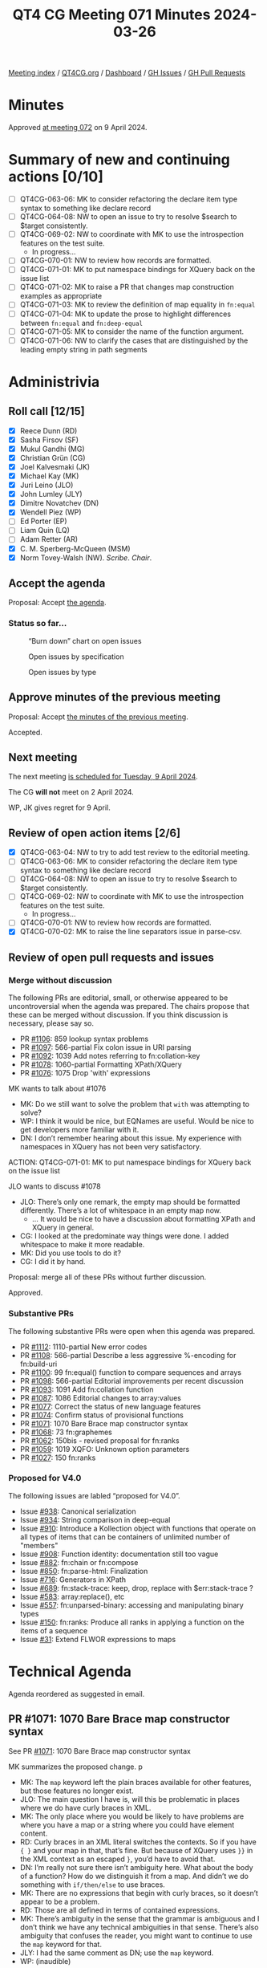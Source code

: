:PROPERTIES:
:ID:       96052E87-2AB9-4D27-BC1F-530674450843
:END:
#+title: QT4 CG Meeting 071 Minutes 2024-03-26
#+author: Norm Tovey-Walsh
#+filetags: :qt4cg:
#+options: html-style:nil h:6
#+html_head: <link rel="stylesheet" type="text/css" href="/meeting/css/htmlize.css"/>
#+html_head: <link rel="stylesheet" type="text/css" href="../../../css/style.css"/>
#+html_head: <link rel="shortcut icon" href="/img/QT4-64.png" />
#+html_head: <link rel="apple-touch-icon" sizes="64x64" href="/img/QT4-64.png" type="image/png" />
#+html_head: <link rel="apple-touch-icon" sizes="76x76" href="/img/QT4-76.png" type="image/png" />
#+html_head: <link rel="apple-touch-icon" sizes="120x120" href="/img/QT4-120.png" type="image/png" />
#+html_head: <link rel="apple-touch-icon" sizes="152x152" href="/img/QT4-152.png" type="image/png" />
#+options: author:nil email:nil creator:nil timestamp:nil
#+startup: showall

[[../][Meeting index]] / [[https://qt4cg.org][QT4CG.org]] / [[https://qt4cg.org/dashboard][Dashboard]] / [[https://github.com/qt4cg/qtspecs/issues][GH Issues]] / [[https://github.com/qt4cg/qtspecs/pulls][GH Pull Requests]]

* Minutes
:PROPERTIES:
:unnumbered: t
:CUSTOM_ID: minutes
:END:

Approved [[../2024/04-09.html][at meeting 072]] on 9 April 2024.

* Summary of new and continuing actions [0/10]
:PROPERTIES:
:unnumbered: t
:CUSTOM_ID: new-actions
:END:

+ [ ] QT4CG-063-06: MK to consider refactoring the declare item type syntax to something like declare record
+ [ ] QT4CG-064-08: NW to open an issue to try to resolve $search to $target consistently.
+ [-] QT4CG-069-02: NW to coordinate with MK to use the introspection features on the test suite.
  + In progress…
+ [ ] QT4CG-070-01: NW to review how records are formatted.
+ [ ] QT4CG-071-01: MK to put namespace bindings for XQuery back on the issue list
+ [ ] QT4CG-071-02: MK to raise a PR that changes map construction examples as appropriate
+ [ ] QT4CG-071-03: MK to review the definition of map equality in ~fn:equal~
+ [ ] QT4CG-071-04: MK to update the prose to highlight differences between ~fn:equal~ and ~fn:deep-equal~
+ [ ] QT4CG-071-05: MK to consider the name of the function argument.
+ [ ] QT4CG-071-06: NW to clarify the cases that are distinguished by the leading empty string in path segments

* Administrivia
:PROPERTIES:
:CUSTOM_ID: administrivia
:END:

** Roll call [12/15]
:PROPERTIES:
:CUSTOM_ID: roll-call
:END:

+ [X] Reece Dunn (RD)
+ [X] Sasha Firsov (SF)
+ [X] Mukul Gandhi (MG)
+ [X] Christian Grün (CG)
+ [X] Joel Kalvesmaki (JK)
+ [X] Michael Kay (MK)
+ [X] Juri Leino (JLO)
+ [X] John Lumley (JLY)
+ [X] Dimitre Novatchev (DN)
+ [X] Wendell Piez (WP)
+ [ ] Ed Porter (EP)
+ [ ] Liam Quin (LQ)
+ [ ] Adam Retter (AR)
+ [X] C. M. Sperberg-McQueen (MSM)
+ [X] Norm Tovey-Walsh (NW). /Scribe/. /Chair/.

** Accept the agenda
:PROPERTIES:
:CUSTOM_ID: agenda
:END:

Proposal: Accept [[../../agenda/2024/03-26.html][the agenda]].

*** Status so far…
:PROPERTIES:
:CUSTOM_ID: so-far
:END:

#+CAPTION: “Burn down” chart on open issues
#+NAME:   fig:open-issues
[[./issues-open-2024-03-26.png]]

#+CAPTION: Open issues by specification
#+NAME:   fig:open-issues-by-spec
[[./issues-by-spec-2024-03-26.png]]

#+CAPTION: Open issues by type
#+NAME:   fig:open-issues-by-type
[[./issues-by-type-2024-03-26.png]]

** Approve minutes of the previous meeting
:PROPERTIES:
:CUSTOM_ID: approve-minutes
:END:

Proposal: Accept [[../../minutes/2024/03-19.html][the minutes of the previous meeting]].

Accepted.

** Next meeting
:PROPERTIES:
:CUSTOM_ID: next-meeting
:END:

The next meeting [[../../agenda/2024/04-09.html][is scheduled for Tuesday, 9 April 2024]].

The CG *will not* meet on 2 April 2024. 

WP, JK gives regret for 9 April.

** Review of open action items [2/6]
:PROPERTIES:
:CUSTOM_ID: open-actions
:END:

+ [X] QT4CG-063-04: NW to try to add test review to the editorial meeting.
+ [ ] QT4CG-063-06: MK to consider refactoring the declare item type syntax to something like declare record
+ [ ] QT4CG-064-08: NW to open an issue to try to resolve $search to $target consistently.
+ [-] QT4CG-069-02: NW to coordinate with MK to use the introspection features on the test suite.
  + In progress…
+ [ ] QT4CG-070-01: NW to review how records are formatted.
+ [X] QT4CG-070-02: MK to raise the line separators issue in parse-csv.

** Review of open pull requests and issues
:PROPERTIES:
:CUSTOM_ID: open-pull-requests
:END:

*** Merge without discussion
:PROPERTIES:
:CUSTOM_ID: merge-without-discussion
:END:

The following PRs are editorial, small, or otherwise appeared to be
uncontroversial when the agenda was prepared. The chairs propose that
these can be merged without discussion. If you think discussion is
necessary, please say so.

+ PR [[https://qt4cg.org/dashboard/#pr-1106][#1106]]: 859 lookup syntax problems
+ PR [[https://qt4cg.org/dashboard/#pr-1097][#1097]]: 566-partial Fix colon issue in URI parsing
+ PR [[https://qt4cg.org/dashboard/#pr-1092][#1092]]: 1039 Add notes referring to fn:collation-key
+ PR [[https://qt4cg.org/dashboard/#pr-1078][#1078]]: 1060-partial Formatting XPath/XQuery
+ PR [[https://qt4cg.org/dashboard/#pr-1076][#1076]]: 1075 Drop 'with' expressions

MK wants to talk about #1076

+ MK: Do we still want to solve the problem that ~with~ was attempting to solve?
+ WP: I think it would be nice, but EQNames are useful. Would be nice to get
  developers more familiar with it.
+ DN: I don’t remember hearing about this issue. My experience with namespaces
  in XQuery has not been very satisfactory.

ACTION: QT4CG-071-01: MK to put namespace bindings for XQuery back on the issue list

JLO wants to discuss #1078

+ JLO: There’s only one remark, the empty map should be formatted differently.
  There’s a lot of whitespace in an empty map now.
  + … It would be nice to have a discussion about formatting XPath and XQuery in general.
+ CG: I looked at the predominate way things were done. I added whitespace to make it more readable.
+ MK: Did you use tools to do it?
+ CG: I did it by hand.

Proposal: merge all of these PRs without further discussion.

Approved.

*** Substantive PRs
:PROPERTIES:
:CUSTOM_ID: substantive
:END:

The following substantive PRs were open when this agenda was prepared.

+ PR [[https://qt4cg.org/dashboard/#pr-1112][#1112]]: 1110-partial New error codes
+ PR [[https://qt4cg.org/dashboard/#pr-1108][#1108]]: 566-partial Describe a less aggressive %-encoding for fn:build-uri
+ PR [[https://qt4cg.org/dashboard/#pr-1100][#1100]]: 99 fn:equal() function to compare sequences and arrays
+ PR [[https://qt4cg.org/dashboard/#pr-1098][#1098]]: 566-partial Editorial improvements per recent discussion
+ PR [[https://qt4cg.org/dashboard/#pr-1093][#1093]]: 1091 Add fn:collation function
+ PR [[https://qt4cg.org/dashboard/#pr-1087][#1087]]: 1086 Editorial changes to array:values
+ PR [[https://qt4cg.org/dashboard/#pr-1077][#1077]]: Correct the status of new language features
+ PR [[https://qt4cg.org/dashboard/#pr-1074][#1074]]: Confirm status of provisional functions
+ PR [[https://qt4cg.org/dashboard/#pr-1071][#1071]]: 1070 Bare Brace map constructor syntax
+ PR [[https://qt4cg.org/dashboard/#pr-1068][#1068]]: 73 fn:graphemes
+ PR [[https://qt4cg.org/dashboard/#pr-1062][#1062]]: 150bis - revised proposal for fn:ranks
+ PR [[https://qt4cg.org/dashboard/#pr-1059][#1059]]: 1019 XQFO: Unknown option parameters
+ PR [[https://qt4cg.org/dashboard/#pr-1027][#1027]]: 150 fn:ranks

*** Proposed for V4.0
:PROPERTIES:
:CUSTOM_ID: proposed-40
:END:

The following issues are labled “proposed for V4.0”.

+ Issue [[https://github.com/qt4cg/qtspecs/issues/938][#938]]: Canonical serialization
+ Issue [[https://github.com/qt4cg/qtspecs/issues/934][#934]]: String comparison in deep-equal
+ Issue [[https://github.com/qt4cg/qtspecs/issues/910][#910]]: Introduce a Kollection object with functions that operate on all types of items that can be containers of unlimited number of "members"
+ Issue [[https://github.com/qt4cg/qtspecs/issues/908][#908]]: Function identity: documentation still too vague
+ Issue [[https://github.com/qt4cg/qtspecs/issues/882][#882]]: fn:chain or fn:compose
+ Issue [[https://github.com/qt4cg/qtspecs/issues/850][#850]]: fn:parse-html: Finalization
+ Issue [[https://github.com/qt4cg/qtspecs/issues/716][#716]]: Generators in XPath
+ Issue [[https://github.com/qt4cg/qtspecs/issues/689][#689]]: fn:stack-trace: keep, drop, replace with $err:stack-trace ?
+ Issue [[https://github.com/qt4cg/qtspecs/issues/583][#583]]: array:replace(), etc
+ Issue [[https://github.com/qt4cg/qtspecs/issues/557][#557]]: fn:unparsed-binary: accessing and manipulating binary types
+ Issue [[https://github.com/qt4cg/qtspecs/issues/150][#150]]: fn:ranks: Produce all ranks in applying a function on the items of a sequence
+ Issue [[https://github.com/qt4cg/qtspecs/issues/31][#31]]: Extend FLWOR expressions to maps

* Technical Agenda
:PROPERTIES:
:CUSTOM_ID: technical-agenda
:END:

Agenda reordered as suggested in email.

** PR #1071: 1070 Bare Brace map constructor syntax
:PROPERTIES:
:CUSTOM_ID: pr-1071
:END:

See PR [[https://qt4cg.org/dashboard/#pr-1071][#1071]]: 1070 Bare Brace map constructor syntax

MK summarizes the proposed change.
p
+ MK: The ~map~ keyword left the plain braces available for other features, but
  those features no longer exist.
+ JLO: The main question I have is, will this be problematic in places where we
  do have curly braces in XML.
+ MK: The only place where you would be likely to have problems are where you
  have a map or a string where you could have element content.
+ RD: Curly braces in an XML literal switches the contexts. So if you have ~{ }~
  and your map in that, that’s fine. But because of XQuery uses ~}}~ in the XML
  context as an escaped ~}~, you’d have to avoid that.
+ DN: I’m really not sure there isn’t ambiguity here. What about the body of a
  function? How do we distinguish it from a map. And didn’t we do something with
  ~if/then/else~ to use braces.
+ MK: There are no expressions that begin with curly braces, so it doesn’t appear to be a problem.
+ RD: Those are all defined in terms of contained expressions.
+ MK: There’s ambiguity in the sense that the grammar is ambiguous and I don’t
  think we have any technical ambiguities in that sense. There’s also ambiguity
  that confuses the reader, you might want to continue to use the ~map~ keyword for that.
+ JLY: I had the same comment as DN; use the ~map~ keyword.
+ WP: (inaudible)

Something about attribute value templates.

+ MK: That’s like the other cases; but those are always strings so it’s even less likely.

Proposal: Merge this PR.

Accepted.

ACTION: QT4CG-071-02: MK to raise a PR that changes map construction examples as appropriate

** PR #1059: 1019 XQFO: Unknown option parameters
:PROPERTIES:
:CUSTOM_ID: pr-1059
:END:

See PR [[https://qt4cg.org/dashboard/#pr-1059][#1059]]

+ NW: We’ve talked about this a couple of times. CG’s revision makes it an error
  to use unknown options only if they are in no namespace.
+ CG: That’s right.

Proposal: accept this PR

Accepted.

** PR #1100: 99 fn:equal() function to compare sequences and arrays
:PROPERTIES:
:CUSTOM_ID: pr-1100
:END:

See PR [[https://qt4cg.org/dashboard/#pr-1100][#1100]]: 99 fn:equal() function to compare sequences and arrays

MK introduces the PR.

+ MK: This is a function that can compare anything and is parameterized at the
  item level about how it does the comparison.
  + … Fills out the family of starts-with/ends-with etc. functions
+ CG: I think we need to check if the second map contains a value because the
  value can be an empty sequence.

Some discussion of the finer details here. A missing key vs. a key with the
value of an empty sequence. ~{a:()}~ vs ~{b:()}~, for example.

ACTION: QT4CG-071-03: MK to review the definition of map equality in ~fn:equal~

+ MK: It’s different from ~fn:deep-equal~ primarily in that the comparison is parameterized.
+ JLY: Given that the ~fn:deep-equal~ and ~fn:equal~ are both descending
  comparisons, both sections should highlight the differences.

ACTION: QT4CG-071-04: MK to update the prose to highlight differences between ~fn:equal~ and ~fn:deep-equal~

+ DN: We need to know more about the differences between this and
  ~fn:deep-equal~. It can be confusing. In all these signatures, the comparison
  function is confusing. Rather than equality comparison, I’d like a more
  general comparison, not just equality.
  + … For example, consider a sort key where you might produce an array and you
    should be able to compare arrays as sort keys.
+ MK: Those are all good points. I have the same dilemma, we have too many
  comparison functions and not enough! I’d like to find a different name. I do
  think we need a straight equality comparison to complement the
  subsequence-equals/starts-with/etc. functions. You can’t just use a general
  comparison because not all atomic values are ordered.
+ DN: The name of the argument could be ~equality-comparer~.
+ MK: It’s a bit long for a keyword; there’s always a tension in naming.

ACTION: QT4CG-071-05: MK to consider the name of the function argument.

+ CG: Another challenge is the existence of the ~comparitor~ function. A user
  might expect to use it here. I think it would be reasonable to add it for this
  case as well. Then there’s a question of nodes vs. atomic values. Many
  comparisons atomize and that might create different results.
+ MK: Then it quickly becomes non-transitive.

Some discussion of the examples.

+ JLO: Maybe it’s really useful to point out what a leaf is.

Some discussion of whether or not that term is in the spec.

+ DN: It seems strange that there are no collations here.
+ MK: I felt you could supply a comparison callback that uses a collation.

(From the chat, there is some discussion of whether or not a comparison function
should be made available to ~fn:deep-equal~)

MK will make another pass.

** PR #1077: Correct the status of new language features
:PROPERTIES:
:CUSTOM_ID: pr-1077
:END:

See PR [[https://qt4cg.org/dashboard/#pr-1077][#1077]]

MK introduces the PR; it just changes the change log.

+ MK: It resolves the fact that we have now discussed all the features.
+ CG: I think so.

Proposal: merge this PR.

Accepted.

** PR #1074 Confirm status of provisional functions
:PROPERTIES:
:CUSTOM_ID: pr-1074
:END:

See PR [[https://qt4cg.org/dashboard/#pr-1074][#1074]]

+ MK: this is the same thing for Functions and Operators.
  + … It removes the ~fn:json~ function as that’s the subject of a PR in flight.
+ CG: I have some concerns regarding ~fn:stack-trace~; that’s actually still an open issues.
  + … The same is true of ~map:replace~ and ~array:replace~. 

Proposal: merge this PR.

Accepted.

** PR #1088 and #1098: improvements to parse-uri/build-uri
:PROPERTIES:
:CUSTOM_ID: pr-1088
:END:

See PR [[https://qt4cg.org/dashboard/#pr-1098][#1098]]: 566-partial Editorial improvements per recent discussion

+ CG: I think there’s a comment in the PR that wasn’t addressed.
+ NW: Oh…

Some discussion of why the leading empty string is necessary in path segments.

ACTION: QT4CG-071-06: NW to clarify the cases that are distinguished by the leading empty string in path segments

And we’ve run out of time.

* Any other business
:PROPERTIES:
:CUSTOM_ID: any-other-business
:END:

None heard.

* Adjourned
:PROPERTIES:
:CUSTOM_ID: adjourned
:END:
